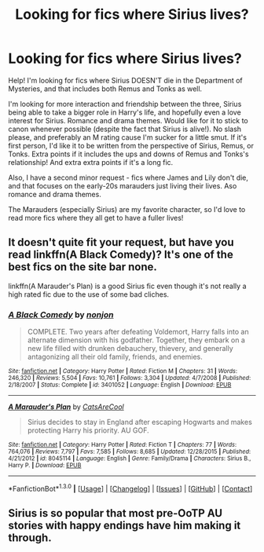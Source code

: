 #+TITLE: Looking for fics where Sirius lives?

* Looking for fics where Sirius lives?
:PROPERTIES:
:Author: sunshineallday
:Score: 8
:DateUnix: 1452821216.0
:DateShort: 2016-Jan-15
:FlairText: Request
:END:
Help! I'm looking for fics where Sirius DOESN'T die in the Department of Mysteries, and that includes both Remus and Tonks as well.

I'm looking for more interaction and friendship between the three, Sirius being able to take a bigger role in Harry's life, and hopefully even a love interest for Sirius. Romance and drama themes. Would like for it to stick to canon whenever possible (despite the fact that Sirius is alive!). No slash please, and preferably an M rating cause I'm sucker for a little smut. If it's first person, I'd like it to be written from the perspective of Sirius, Remus, or Tonks. Extra points if it includes the ups and downs of Remus and Tonks's relationship! And extra extra points if it's a long fic.

Also, I have a second minor request - fics where James and Lily don't die, and that focuses on the early-20s marauders just living their lives. Aso romance and drama themes.

The Marauders (especially Sirius) are my favorite character, so I'd love to read more fics where they all get to have a fuller lives!


** It doesn't quite fit your request, but have you read linkffn(A Black Comedy)? It's one of the best fics on the site bar none.

linkffn(A Marauder's Plan) is a good Sirius fic even though it's not really a high rated fic due to the use of some bad cliches.
:PROPERTIES:
:Score: 3
:DateUnix: 1452829784.0
:DateShort: 2016-Jan-15
:END:

*** [[http://www.fanfiction.net/s/3401052/1/][*/A Black Comedy/*]] by [[https://www.fanfiction.net/u/649528/nonjon][/nonjon/]]

#+begin_quote
  COMPLETE. Two years after defeating Voldemort, Harry falls into an alternate dimension with his godfather. Together, they embark on a new life filled with drunken debauchery, thievery, and generally antagonizing all their old family, friends, and enemies.
#+end_quote

^{/Site/: [[http://www.fanfiction.net/][fanfiction.net]] *|* /Category/: Harry Potter *|* /Rated/: Fiction M *|* /Chapters/: 31 *|* /Words/: 246,320 *|* /Reviews/: 5,504 *|* /Favs/: 10,761 *|* /Follows/: 3,304 *|* /Updated/: 4/7/2008 *|* /Published/: 2/18/2007 *|* /Status/: Complete *|* /id/: 3401052 *|* /Language/: English *|* /Download/: [[http://www.p0ody-files.com/ff_to_ebook/mobile/makeEpub.php?id=3401052][EPUB]]}

--------------

[[http://www.fanfiction.net/s/8045114/1/][*/A Marauder's Plan/*]] by [[https://www.fanfiction.net/u/3926884/CatsAreCool][/CatsAreCool/]]

#+begin_quote
  Sirius decides to stay in England after escaping Hogwarts and makes protecting Harry his priority. AU GOF.
#+end_quote

^{/Site/: [[http://www.fanfiction.net/][fanfiction.net]] *|* /Category/: Harry Potter *|* /Rated/: Fiction T *|* /Chapters/: 77 *|* /Words/: 764,076 *|* /Reviews/: 7,797 *|* /Favs/: 7,585 *|* /Follows/: 8,685 *|* /Updated/: 12/28/2015 *|* /Published/: 4/21/2012 *|* /id/: 8045114 *|* /Language/: English *|* /Genre/: Family/Drama *|* /Characters/: Sirius B., Harry P. *|* /Download/: [[http://www.p0ody-files.com/ff_to_ebook/mobile/makeEpub.php?id=8045114][EPUB]]}

--------------

*FanfictionBot*^{1.3.0} *|* [[[https://github.com/tusing/reddit-ffn-bot/wiki/Usage][Usage]]] | [[[https://github.com/tusing/reddit-ffn-bot/wiki/Changelog][Changelog]]] | [[[https://github.com/tusing/reddit-ffn-bot/issues/][Issues]]] | [[[https://github.com/tusing/reddit-ffn-bot/][GitHub]]] | [[[https://www.reddit.com/message/compose?to=%2Fu%2Ftusing][Contact]]]
:PROPERTIES:
:Author: FanfictionBot
:Score: 1
:DateUnix: 1452829823.0
:DateShort: 2016-Jan-15
:END:


** Sirius is so popular that most pre-OoTP AU stories with happy endings have him making it through.
:PROPERTIES:
:Author: InquisitorCOC
:Score: 2
:DateUnix: 1452831307.0
:DateShort: 2016-Jan-15
:END:
